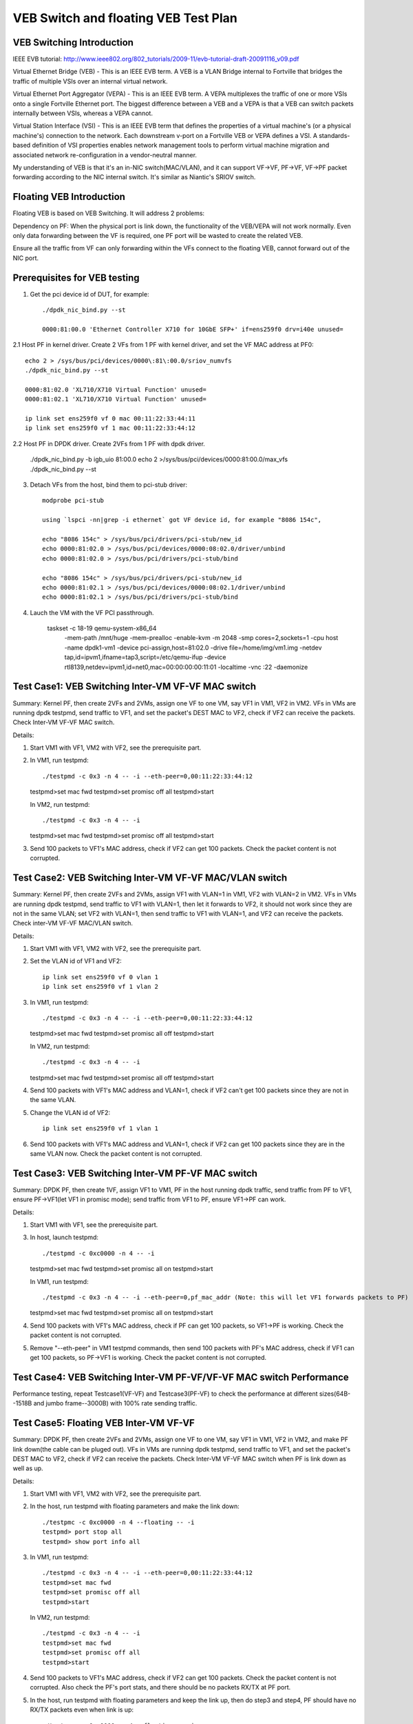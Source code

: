 .. Copyright (c) <2016>, Intel Corporation
   All rights reserved.

   Redistribution and use in source and binary forms, with or without
   modification, are permitted provided that the following conditions
   are met:

   - Redistributions of source code must retain the above copyright
     notice, this list of conditions and the following disclaimer.

   - Redistributions in binary form must reproduce the above copyright
     notice, this list of conditions and the following disclaimer in
     the documentation and/or other materials provided with the
     distribution.

   - Neither the name of Intel Corporation nor the names of its
     contributors may be used to endorse or promote products derived
     from this software without specific prior written permission.

   THIS SOFTWARE IS PROVIDED BY THE COPYRIGHT HOLDERS AND CONTRIBUTORS
   "AS IS" AND ANY EXPRESS OR IMPLIED WARRANTIES, INCLUDING, BUT NOT
   LIMITED TO, THE IMPLIED WARRANTIES OF MERCHANTABILITY AND FITNESS
   FOR A PARTICULAR PURPOSE ARE DISCLAIMED. IN NO EVENT SHALL THE
   COPYRIGHT OWNER OR CONTRIBUTORS BE LIABLE FOR ANY DIRECT, INDIRECT,
   INCIDENTAL, SPECIAL, EXEMPLARY, OR CONSEQUENTIAL DAMAGES
   (INCLUDING, BUT NOT LIMITED TO, PROCUREMENT OF SUBSTITUTE GOODS OR
   SERVICES; LOSS OF USE, DATA, OR PROFITS; OR BUSINESS INTERRUPTION)
   HOWEVER CAUSED AND ON ANY THEORY OF LIABILITY, WHETHER IN CONTRACT,
   STRICT LIABILITY, OR TORT (INCLUDING NEGLIGENCE OR OTHERWISE)
   ARISING IN ANY WAY OUT OF THE USE OF THIS SOFTWARE, EVEN IF ADVISED
   OF THE POSSIBILITY OF SUCH DAMAGE.

=====================================
VEB Switch and floating VEB Test Plan 
=====================================

VEB Switching Introduction
==========================

IEEE EVB tutorial: http://www.ieee802.org/802_tutorials/2009-11/evb-tutorial-draft-20091116_v09.pdf

Virtual Ethernet Bridge (VEB) - This is an IEEE EVB term. A VEB is a VLAN Bridge internal to Fortville that bridges the traffic of multiple VSIs over an internal virtual network. 

Virtual Ethernet Port Aggregator (VEPA) - This is an IEEE EVB term. A VEPA multiplexes the traffic of one or more VSIs onto a single Fortville Ethernet port. The biggest difference between a VEB and a VEPA is that a VEB can switch packets internally between VSIs, whereas a VEPA cannot. 

Virtual Station Interface (VSI) - This is an IEEE EVB term that defines the properties of a virtual machine's (or a physical machine's) connection to the network. Each downstream v-port on a Fortville VEB or VEPA defines a VSI. A standards-based definition of VSI properties enables network management tools to perform virtual machine migration and associated network re-configuration in a vendor-neutral manner.

My understanding of VEB is that it's an in-NIC switch(MAC/VLAN), and it can support VF->VF, PF->VF, VF->PF packet forwarding according to the NIC internal switch. It's similar as Niantic's SRIOV switch.

Floating VEB Introduction
=========================

Floating VEB is based on VEB Switching. It will address 2 problems:

Dependency on PF: When the physical port is link down, the functionality of the VEB/VEPA will not work normally. Even only data forwarding between the VF is required, one PF port will be wasted to create the related VEB.

Ensure all the traffic from VF can only forwarding within the VFs connect to the floating VEB, cannot forward out of the NIC port.

Prerequisites for VEB testing
=============================

1. Get the pci device id of DUT, for example::

    ./dpdk_nic_bind.py --st

    0000:81:00.0 'Ethernet Controller X710 for 10GbE SFP+' if=ens259f0 drv=i40e unused=
    
2.1  Host PF in kernel driver. Create 2 VFs from 1 PF with kernel driver, and set the VF MAC address at PF0::

    echo 2 > /sys/bus/pci/devices/0000\:81\:00.0/sriov_numvfs
    ./dpdk_nic_bind.py --st

    0000:81:02.0 'XL710/X710 Virtual Function' unused=
    0000:81:02.1 'XL710/X710 Virtual Function' unused=

    ip link set ens259f0 vf 0 mac 00:11:22:33:44:11
    ip link set ens259f0 vf 1 mac 00:11:22:33:44:12

2.2  Host PF in DPDK driver. Create 2VFs from 1 PF with dpdk driver. 
    
    ./dpdk_nic_bind.py -b igb_uio 81:00.0 
    echo 2 >/sys/bus/pci/devices/0000:81:00.0/max_vfs
    ./dpdk_nic_bind.py --st

3. Detach VFs from the host, bind them to pci-stub driver::

    modprobe pci-stub

    using `lspci -nn|grep -i ethernet` got VF device id, for example "8086 154c",

    echo "8086 154c" > /sys/bus/pci/drivers/pci-stub/new_id
    echo 0000:81:02.0 > /sys/bus/pci/devices/0000:08:02.0/driver/unbind
    echo 0000:81:02.0 > /sys/bus/pci/drivers/pci-stub/bind

    echo "8086 154c" > /sys/bus/pci/drivers/pci-stub/new_id
    echo 0000:81:02.1 > /sys/bus/pci/devices/0000:08:02.1/driver/unbind
    echo 0000:81:02.1 > /sys/bus/pci/drivers/pci-stub/bind

4. Lauch the VM with the VF PCI passthrough. 

    taskset -c 18-19 qemu-system-x86_64 \
     -mem-path /mnt/huge -mem-prealloc \
     -enable-kvm -m 2048 -smp cores=2,sockets=1 -cpu host -name dpdk1-vm1 \
     -device pci-assign,host=81:02.0 \
     -drive file=/home/img/vm1.img \
     -netdev tap,id=ipvm1,ifname=tap3,script=/etc/qemu-ifup -device rtl8139,netdev=ipvm1,id=net0,mac=00:00:00:00:11:01 \
     -localtime -vnc :22 -daemonize
 

Test Case1: VEB Switching Inter-VM VF-VF MAC switch
===================================================

Summary: Kernel PF, then create 2VFs and 2VMs, assign one VF to one VM, say VF1 in VM1, VF2 in VM2. VFs in VMs are running dpdk testpmd, send traffic to VF1, and set the packet's DEST MAC to VF2, check if VF2 can receive the packets. Check Inter-VM VF-VF MAC switch.

Details::

1. Start VM1 with VF1, VM2 with VF2, see the prerequisite part. 
2. In VM1, run testpmd::

   ./testpmd -c 0x3 -n 4 -- -i --eth-peer=0,00:11:22:33:44:12
   testpmd>set mac fwd
   testpmd>set promisc off all
   testpmd>start
   
   In VM2, run testpmd::

   ./testpmd -c 0x3 -n 4 -- -i 
   testpmd>set mac fwd
   testpmd>set promisc off all
   testpmd>start

   
3. Send 100 packets to VF1's MAC address, check if VF2 can get 100 packets. Check the packet content is not corrupted.

Test Case2: VEB Switching Inter-VM VF-VF MAC/VLAN switch
========================================================

Summary: Kernel PF, then create 2VFs and 2VMs, assign VF1 with VLAN=1 in VM1, VF2 with VLAN=2 in VM2. VFs in VMs are running dpdk testpmd, send traffic to VF1 with VLAN=1, then let it forwards to VF2, it should not work since they are not in the same VLAN; set VF2 with VLAN=1, then send traffic to VF1 with VLAN=1, and VF2 can receive the packets. Check inter-VM VF-VF MAC/VLAN switch.

Details: 

1. Start VM1 with VF1, VM2 with VF2, see the prerequisite part. 

2. Set the VLAN id of VF1 and VF2:: 

    ip link set ens259f0 vf 0 vlan 1
    ip link set ens259f0 vf 1 vlan 2 

3. In VM1, run testpmd::

   ./testpmd -c 0x3 -n 4 -- -i --eth-peer=0,00:11:22:33:44:12
   testpmd>set mac fwd
   testpmd>set promisc all off
   testpmd>start
   
   In VM2, run testpmd::

   ./testpmd -c 0x3 -n 4 -- -i 
   testpmd>set mac fwd
   testpmd>set promisc all off
   testpmd>start

   
4. Send 100 packets with VF1's MAC address and VLAN=1, check if VF2 can't get 100 packets since they are not in the same VLAN.
 
5. Change the VLAN id of VF2::

    ip link set ens259f0 vf 1 vlan 1

6. Send 100 packets with VF1's MAC address and VLAN=1, check if VF2 can get 100 packets since they are in the same VLAN now. Check the packet content is not corrupted. 

Test Case3: VEB Switching Inter-VM PF-VF MAC switch
===================================================

Summary: DPDK PF, then create 1VF, assign VF1 to VM1, PF in the host running dpdk traffic, send traffic from PF to VF1, ensure PF->VF1(let VF1 in promisc mode); send traffic from VF1 to PF, ensure VF1->PF can work.

Details:

1. Start VM1 with VF1, see the prerequisite part. 

3. In host, launch testpmd::

   ./testpmd -c 0xc0000 -n 4 -- -i 
   testpmd>set mac fwd
   testpmd>set promisc all on
   testpmd>start
   
   In VM1, run testpmd::

   ./testpmd -c 0x3 -n 4 -- -i --eth-peer=0,pf_mac_addr (Note: this will let VF1 forwards packets to PF)
   testpmd>set mac fwd
   testpmd>set promisc all on
   testpmd>start
   
4. Send 100 packets with VF1's MAC address, check if PF can get 100 packets, so VF1->PF is working. Check the packet content is not corrupted. 

5. Remove "--eth-peer" in VM1 testpmd commands, then send 100 packets with PF's MAC address, check if VF1 can get 100 packets, so PF->VF1 is working. Check the packet content is not corrupted. 
 

Test Case4: VEB Switching Inter-VM PF-VF/VF-VF MAC switch Performance
=====================================================================

Performance testing, repeat Testcase1(VF-VF) and Testcase3(PF-VF) to check the performance at different sizes(64B--1518B and jumbo frame--3000B) with 100% rate sending traffic.

Test Case5: Floating VEB Inter-VM VF-VF 
=======================================

Summary: DPDK PF, then create 2VFs and 2VMs, assign one VF to one VM, say VF1 in VM1, VF2 in VM2, and make PF link down(the cable can be pluged out). VFs in VMs are running dpdk testpmd, send traffic to VF1, and set the packet's DEST MAC to VF2, check if VF2 can receive the packets. Check Inter-VM VF-VF MAC switch when PF is link down as well as up.

Details: 

1. Start VM1 with VF1, VM2 with VF2, see the prerequisite part. 
2. In the host, run testpmd with floating parameters and make the link down::

    ./testpmc -c 0xc0000 -n 4 --floating -- -i
    testpmd> port stop all
    testpmd> show port info all

3. In VM1, run testpmd::

    ./testpmd -c 0x3 -n 4 -- -i --eth-peer=0,00:11:22:33:44:12
    testpmd>set mac fwd
    testpmd>set promisc off all
    testpmd>start
   
   In VM2, run testpmd::

    ./testpmd -c 0x3 -n 4 -- -i 
    testpmd>set mac fwd
    testpmd>set promisc off all
    testpmd>start

   
4. Send 100 packets to VF1's MAC address, check if VF2 can get 100 packets. Check the packet content is not corrupted. Also check the PF's port stats, and there should be no packets RX/TX at PF port. 

5. In the host, run testpmd with floating parameters and keep the link up, then do step3 and step4, PF should have no RX/TX packets even when link is up::
   
    ./testpmc -c 0xc0000 -n 4 --floating -- -i
    testpmd> port start all
    testpmd> show port info all
    

Test Case6: Floating VEB Inter-VM VF traffic can't be out of NIC
================================================================

DPDK PF, then create 1VF, assign VF1 to VM1, send traffic from VF1 to outside world, then check outside world will not see any traffic.

Details: 

1. Start VM1 with VF1, see the prerequisite part. 
2. In the host, run testpmd with floating parameters.

   ./testpmc -c 0xc0000 -n 4 --floating -- -i

3. In VM1, run testpmd, ::

   ./testpmd -c 0x3 -n 4 -- -i --eth-peer=0,pf_mac_addr
   testpmd>set fwd txonly
   testpmd>start
   
  
4. At PF side, check the port stats to see if there is any RX/TX packets, and also check the traffic generator side(e.g: IXIA ports or another port connected to the DUT port) to ensure no packets. 


Test Case7: Floating VEB VF-VF Performance
==========================================

Testing VF-VF performance at different sizes(64B--1518B and jumbo frame--3000B) with 100% rate sending traffic.